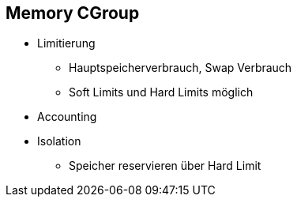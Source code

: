 ifndef::imagesdir[:imagesdir: ../images]

== Memory CGroup

* Limitierung
** Hauptspeicherverbrauch, Swap Verbrauch
** Soft Limits und Hard Limits möglich
* Accounting
* Isolation
** Speicher reservieren über Hard Limit

